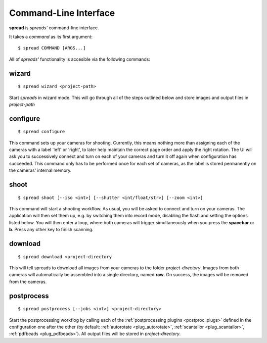 Command-Line Interface
**********************

**spread** is *spreads'* command-line interface.

It takes a *command* as its first argument::

    $ spread COMMAND [ARGS...]

All of *spreads'* functionality is accesible via the following commands:

wizard
======
::

    $ spread wizard <project-path>

Start *spreads* in wizard mode. This will go through all of the steps outlined
below and store images and output files in *project-path*

configure
=========
::

    $ spread configure

This command sets up your cameras for shooting. Currently, this means nothing
more than assigning each of the cameras with a label 'left' or 'right', to
later help maintain the correct page order and apply the right rotation.
The UI will ask you to successively connect and turn on each of your cameras
and turn it off again when configuration has succeeded.
This command only has to be performed once for each set of cameras, as the
label is stored permanently on the cameras' internal memory.

shoot
=====
::

    $ spread shoot [--iso <int>] [--shutter <int/float/str>] [--zoom <int>]

This command will start a shooting workflow. As usual, you will be asked
to connect and turn on your cameras. The application will then set them up,
e.g. by switching them into record mode, disabling the flash and setting the
options listed below. You will then enter a loop, where both cameras will
trigger simultaneously when you press the **spacebar** or **b**. Press any
other key to finish scanning.

.. program:: spread-shoot

.. option:: --iso iso-level, -i iso-level

   Set the ISO sensitivity value used for shooting. The default value is
   **80**.

.. option:: --shutter shutter-speed, -s shutter-speed

   Set the shutter speed used for shooting. The value can be either an integer
   ("20"), a float ("12.7") or a fraction ("1/25").
   The default value is **1/25**.

.. option:: --zoom zoom-level, -z zoom-level

   Set the zoom level used for shooting. Accepts any integer starting from 0,
   although the application might throw an error if the level chosen exceeds
   your camera's supported range.

download
========
::

    $ spread download <project-directory

This will tell spreads to download all images from your cameras to the folder
*project-directory*. Images from both cameras will automatically be assembled
into a single directory, named **raw**. On success, the images will be removed
from the cameras.

.. program:: spread-download

.. option:: --keep, -k

   Do not remove the images from the cameras, once the download has been
   completed.

postprocess
===========
::

    $ spread postprocess [--jobs <int>] <project-directory>

Start the postprocessing workflog by calling each of the :ref:`postprocessing
plugins <postproc_plugs>` defined in the configuration one after the other (by
default: :ref:`autorotate <plug_autorotate>`, :ref:`scantailor <plug_scantailor>`,
:ref:`pdfbeads <plug_pdfbeads>`). All output files will be stored in
*project-directory*.

.. program:: spread-postprocess

.. option:: --jobs number-of-jobs, -j number-of-jobs

   Specify how many concurrent processes should be used for rotation and
   ScanTailor. By default, *spreads* will use as many as CPU cores are
   available.

